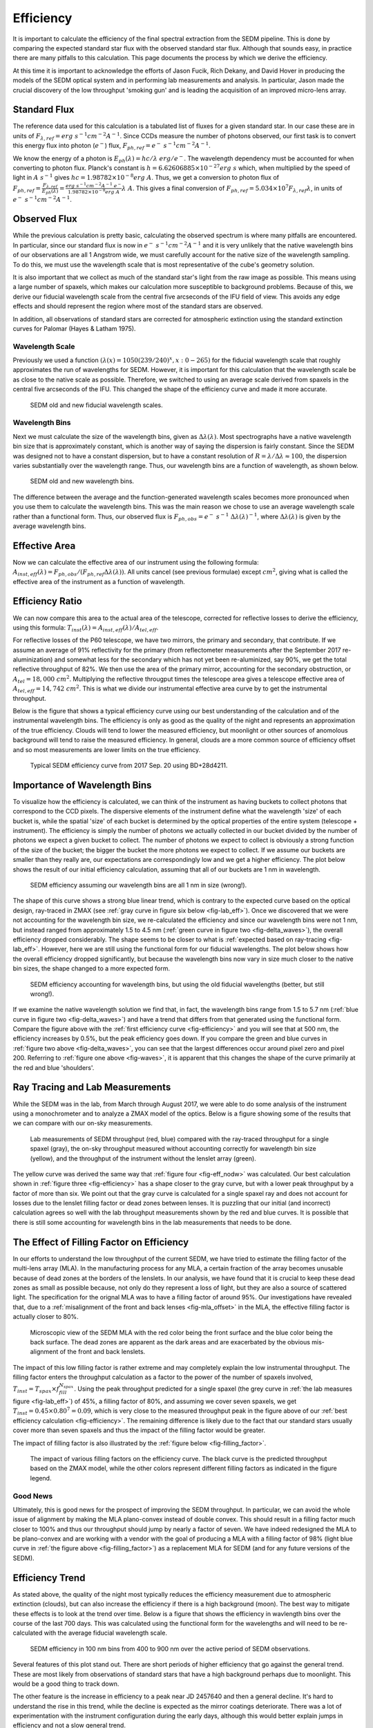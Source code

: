 
Efficiency
==========

It is important to calculate the efficiency of the final spectral
extraction from the SEDM pipeline.  This is done by comparing the expected
standard star flux with the observed standard star flux.  Although that
sounds easy, in practice there are many pitfalls to this calculation.  This
page documents the process by which we derive the efficiency.

At this time it is important to acknowledge the efforts of Jason Fucik,
Rich Dekany, and David Hover in producing the models of the SEDM optical
system and in performing lab measurements and analysis.  In particular,
Jason made the crucial discovery of the low throughput 'smoking gun' and is
leading the acquisition of an improved micro-lens array.


Standard Flux
-------------

The reference data used for this calculation is a tabulated list of fluxes
for a given standard star.  In our case these are in units of
:math:`F_{\lambda,ref} = erg\ s^{-1} cm^{-2} A^{-1}`.  Since CCDs measure
the number of photons observed, our first task is to convert this energy
flux into photon (:math:`e^-`) flux, :math:`F_{ph,ref} = e^-\ s^{-1}
cm^{-2} A^{-1}`.

We know the energy of a photon is :math:`E_{ph}(\lambda) = hc/\lambda\ erg/
e^-`.  The wavelength dependency must be accounted for when converting to
photon flux.  Planck's constant is :math:`h = 6.62606885\times 10^{-27}
erg\ s` which, when multiplied by the speed of light in :math:`A\ s^{-1}`
gives :math:`hc = 1.98782\times 10^{-8} erg\ A`.  Thus, we get a conversion
to photon flux of :math:`F_{ph,ref} =
\frac{F_{\lambda,ref}}{E_{ph}(\lambda)} = \frac{erg\ s^{-1} cm^{-2} A^{-1}\
e^-}{1.98782\times 10^{-8} erg\ A}\lambda\ A`.  This gives a final
conversion of :math:`F_{ph,ref} = 5.034\times 10^7 F_{\lambda,ref}
\lambda`, in units of :math:`e^-\ s^{-1} cm^{-2} A^{-1}`.


Observed Flux
-------------

While the previous calculation is pretty basic, calculating the observed
spectrum is where many pitfalls are encountered.  In particular, since our
standard flux is now in :math:`e^-\ s^{-1} cm^{-2} A^{-1}` and it is very
unlikely that the native wavelength bins of our observations are all 1
Angstrom wide, we must carefully account for the native size of the
wavelength sampling.  To do this, we must use the wavelength scale that is
most representative of the cube's geometry solution.

It is also important that we collect as much of the standard star's light
from the raw image as possible.  This means using a large number of
spaxels, which makes our calculation more susceptible to background
problems.  Because of this, we derive our fiducial wavelength scale from
the central five arcseconds of the IFU field of view.  This avoids any edge
effects and should represent the region where most of the standard stars
are observed.

In addition, all observations of standard stars are corrected for
atmospheric extinction using the standard extinction curves for Palomar
(Hayes & Latham 1975).


Wavelength Scale
^^^^^^^^^^^^^^^^

Previously we used a function :math:`(\lambda(x) = 1050(239/240)^x, x: 0 -
265)` for the fiducial wavelength scale that roughly approximates the run
of wavelengths for SEDM.  However, it is important for this calculation
that the wavelength scale be as close to the native scale as possible.
Therefore, we switched to using an average scale derived from spaxels in
the central five arcseconds of the IFU.  This changed the shape of the
efficiency curve and made it more accurate.


.. _fig-waves:

.. figure:: Waves.png

    SEDM old and new fiducial wavelength scales.


Wavelength Bins
^^^^^^^^^^^^^^^

Next we must calculate the size of the wavelength bins, given as
:math:`\Delta\lambda(\lambda)`.  Most spectrographs have a native
wavelength bin size that is approximately constant, which is another way of
saying the dispersion is fairly constant.  Since the SEDM was designed not
to have a constant dispersion, but to have a constant resolution of
:math:`R = \lambda/\Delta\lambda \approx 100`, the dispersion varies
substantially over the wavelength range.  Thus, our wavelength bins are a
function of wavelength, as shown below.

.. _fig-delta_waves:

.. figure:: Delta_Waves.png

    SEDM old and new wavelength bins.


The difference between the average and the function-generated wavelength
scales becomes more pronounced when you use them to calculate the
wavelength bins.  This was the main reason we chose to use an average
wavelength scale rather than a functional form.  Thus, our observed flux is
:math:`F_{ph,obs} = e^-\ s^{-1}\ \Delta\lambda(\lambda)^{-1}`, where
:math:`\Delta\lambda(\lambda)` is given by the average wavelength bins.


Effective Area
--------------

Now we can calculate the effective area of our instrument using the
following formula: :math:`A_{inst,eff}(\lambda) = F_{ph,obs} / (F_{ph,ref}
\Delta\lambda(\lambda))`.  All units cancel (see previous formulae) except
:math:`cm^2`, giving what is called the effective area of the instrument as
a function of wavelength.


Efficiency Ratio
----------------

We can now compare this area to the actual area of the telescope, corrected
for reflective losses to derive the efficiency, using this formula:
:math:`T_{inst}(\lambda) = A_{inst,eff}(\lambda)/A_{tel,eff}`.

For reflective losses of the P60 telescope, we have two mirrors, the
primary and secondary, that contribute.  If we assume an average of 91%
reflectivity for the primary (from reflectometer measurements after the
September 2017 re-aluminization) and somewhat less for the secondary which
has not yet been re-aluminized, say 90%, we get the total reflective
throughput of 82%.  We then use the area of the primary mirror, accounting
for the secondary obstruction, or :math:`A_{tel} = 18,000\ cm^2`.
Multiplying the reflective througput times the telescope area gives a
telescope effective area of :math:`A_{tel,eff} = 14,742\ cm^2`.  This is
what we divide our instrumental effective area curve by to get the
instrumental throughput.

Below is the figure that shows a typical efficiency curve using our best
understanding of the calculation and of the instrumental wavelength bins.
The efficiency is only as good as the quality of the night and represents an
approximation of the true efficiency.  Clouds will tend to lower the
measured efficiency, but moonlight or other sources of anomolous background
will tend to raise the measured efficiency.  In general, clouds are a more
common source of efficiency offset and so most measurements are lower
limits on the true efficiency.



.. _fig-efficiency:

.. figure:: TypicalEff.png

    Typical SEDM efficiency curve from 2017 Sep. 20 using BD+28d4211.


Importance of Wavelength Bins
-----------------------------

To visualize how the efficiency is calculated, we can think of the
instrument as having buckets to collect photons that correspond to the CCD
pixels.  The dispersive elements of the instrument define what the
wavelength 'size' of each bucket is, while the spatial 'size' of each
bucket is determined by the optical properties of the entire system
(telescope + instrument).  The efficiency is simply the number of photons
we actually collected in our bucket divided by the number of photons we
expect a given bucket to collect.  The number of photons we expect to
collect is obviously a strong function of the size of the bucket; the
bigger the bucket the more photons we expect to collect.  If we assume our
buckets are smaller than they really are, our expectations are
correspondingly low and we get a higher efficiency.  The plot below shows
the result of our initial efficiency calculation, assuming that all of our
buckets are 1 nm in wavelength.  


.. _fig-eff_nodw:

.. figure:: NoDeltaWaveEff.png

    SEDM efficiency assuming our wavelength bins are all 1 nm in size
    (wrong!).


The shape of this curve shows a strong blue linear trend, which is contrary
to the expected curve based on the optical design, ray-traced in ZMAX (see
:ref:`gray curve in figure six below <fig-lab_eff>`).  Once we discovered
that we were not accounting for the wavelength bin size, we re-calculated
the efficiency and since our wavelength bins were not 1 nm, but instead
ranged from approximately 1.5 to 4.5 nm (:ref:`green curve in figure two
<fig-delta_waves>`), the overall efficiency dropped considerably.  The
shape seems to be closer to what is :ref:`expected based on ray-tracing
<fig-lab_eff>`.  However, here we are still using the functional form for our
fiducial wavelengths.  The plot below shows how the overall efficiency
dropped significantly, but because the wavelength bins now vary in size
much closer to the native bin sizes, the shape changed to a more expected
form.


.. _fig-eff_oldfid:

.. figure:: OldFidWaveEff.png

    SEDM efficiency accounting for wavelength bins, but using the old
    fiducial wavelengths (better, but still wrong!).


If we examine the native wavelength solution we find that, in fact, the
wavelength bins range from 1.5 to 5.7 nm (:ref:`blue curve in figure two
<fig-delta_waves>`) and have a trend that differs from that generated using
the functional form.  Compare the figure above with the :ref:`first
efficiency curve <fig-efficiency>` and you will see that at 500 nm, the
efficiency increases by 0.5%, but the peak efficiency goes down.  If you
compare the green and blue curves in :ref:`figure two above
<fig-delta_waves>`, you can see that the largest differences occur around
pixel zero and pixel 200.  Referring to :ref:`figure one above
<fig-waves>`, it is apparent that this changes the shape of the curve
primarily at the red and blue 'shoulders'.


Ray Tracing and Lab Measurements
--------------------------------

While the SEDM was in the lab, from March through August 2017, we were able
to do some analysis of the instrument using a monochrometer and to analyze
a ZMAX model of the optics.  Below is a figure showing some of the results
that we can compare with our on-sky measurements.


.. _fig-lab_eff:

.. figure:: SEDM_efficiency.png
    
    Lab measurements of SEDM throughput (red, blue) compared with the
    ray-traced throughput for a single spaxel (gray), the on-sky throughput
    measured without accounting correctly for wavelength bin size (yellow),
    and the throughput of the instrument without the lenslet array (green).


The yellow curve was derived the same way that :ref:`figure four
<fig-eff_nodw>` was calculated.  Our best calculation shown in :ref:`figure
three <fig-efficiency>` has a shape closer to the gray curve, but with a
lower peak throughput by a factor of more than six.  We point out that the
gray curve is calculated for a single spaxel ray and does not account for
losses due to the lenslet filling factor or dead zones between lenses.  It
is puzzling that our initial (and incorrect) calculation agrees so well
with the lab throughput measurements shown by the red and blue curves.  It
is possible that there is still some accounting for wavelength bins in the
lab measurements that needs to be done.


The Effect of Filling Factor on Efficiency
------------------------------------------

In our efforts to understand the low throughput of the current SEDM, we
have tried to estimate the filling factor of the multi-lens array (MLA).
In the manufacturing process for any MLA, a certain fraction of the array
becomes unusable because of dead zones at the borders of the lenslets.  In
our analysis, we have found that it is crucial to keep these dead zones as
small as possible because, not only do they represent a loss of light, but
they are also a source of scattered light.  The specification for the
orignal MLA was to have a filling factor of around 95%.  Our investigations
have revealed that, due to a :ref:`misalignment of the front and back
lenses <fig-mla_offset>` in the MLA, the effective filling factor is
actually closer to 80%.


.. _fig-mla_offset:

.. figure:: SEDM_MLA_offset.png
    
    Microscopic view of the SEDM MLA with the red color being the front
    surface and the blue color being the back surface.  The dead zones are
    apparent as the dark areas and are exacerbated by the obvious
    mis-alignment of the front and back lenslets.


The impact of this low filling factor is rather extreme and may completely
explain the low instrumental throughput.  The filling factor enters the
throughput calculation as a factor to the power of the number of spaxels
involved, :math:`T_{inst} = T_{spax} \times f_{fill}^{N_{spax}}`.  Using the
peak throughput predicted for a single spaxel (the grey curve in :ref:`the
lab measures figure <fig-lab_eff>`) of 45%, a filling factor of 80%, and
assuming we cover seven spaxels, we get :math:`T_{inst} = 0.45 \times
0.80^{7} = 0.09`, which is very close to the measured throughput peak in
the figure above of our :ref:`best efficiency calculation
<fig-efficiency>`.  The remaining difference is likely due to the fact that
our standard stars usually cover more than seven spaxels and thus the
impact of the filling factor would be greater.

The impact of filling factor is also illustrated by the :ref:`figure below
<fig-filling_factor>`.


.. _fig-filling_factor:

.. figure:: SEDM_filling_factor.png

    The impact of various filling factors on the efficiency curve.  The
    black curve is the predicted throughput based on the ZMAX model, while
    the other colors represent different filling factors as indicated in the
    figure legend.


Good News
^^^^^^^^^

Ultimately, this is good news for the prospect of improving the SEDM
throughput.  In particular, we can avoid the whole issue of alignment by
making the MLA plano-convex instead of double convex.  This should result
in a filling factor much closer to 100% and thus our throughput should jump
by nearly a factor of seven.  We have indeed redesigned the MLA to be
plano-convex and are working with a vendor with the goal of producing a MLA
with a filling factor of 98% (light blue curve in :ref:`the figure above
<fig-filling_factor>`) as a replacement MLA for SEDM (and for any future
versions of the SEDM).


Efficiency Trend
----------------

As stated above, the quality of the night most typically reduces the
efficiency measurement due to atmospheric extinction (clouds), but can also
increase the efficiency if there is a high background (moon).  The best way
to mitigate these effects is to look at the trend over time.  Below is a
figure that shows the efficiency in wavlength bins over the course of the
last 700 days.  This was calculated using the functional form for the
wavelengths and will need to be re-calculated with the average fiducial
wavelength scale.

.. _fig-eff_trend:

.. figure:: SEDM_eff_trend.png

    SEDM efficiency in 100 nm bins from 400 to 900 nm over the active
    period of SEDM observations.

Several features of this plot stand out.  There are short periods of higher
efficiency that go against the general trend.  These are most likely from
observations of standard stars that have a high background perhaps due to
moonlight.  This would be a good thing to track down.

The other feature is the increase in efficiency to a peak near JD 2457640
and then a general decline.  It's hard to understand the rise in this
trend, while the decline is expected as the mirror coatings deteriorate.
There was a lot of experimentation with the instrument configuration during
the early days, although this would better explain jumps in efficiency and
not a slow general trend.

We also see that the current efficiency is slightly lower than the peak
from the previous group.  If somehow the trend that was seen in the
previous 300 days hold for the next 300, then we should increase to a
similar if not higher peak.


Last updated on |version|
